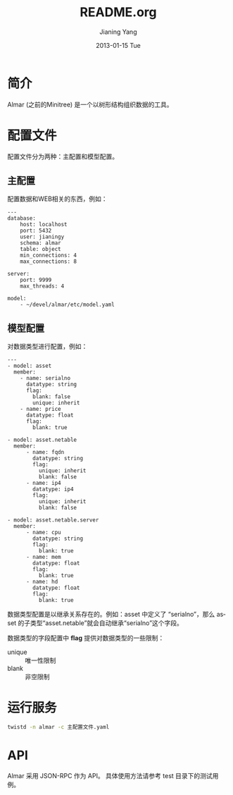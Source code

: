 #+TITLE:     README.org
#+AUTHOR:    Jianing Yang
#+EMAIL:     jianingy.yang AT gmail DOT com
#+DATE:      2013-01-15 Tue
#+DESCRIPTION:
#+KEYWORDS:
#+LANGUAGE:  en
#+OPTIONS:   H:3 num:t toc:t \n:nil @:t ::t |:t ^:t -:t f:t *:t <:t
#+OPTIONS:   TeX:t LaTeX:t skip:nil d:nil todo:t pri:nil tags:not-in-toc
#+INFOJS_OPT: view:nil toc:nil ltoc:t mouse:underline buttons:0 path:http://orgmode.org/org-info.js
#+EXPORT_SELECT_TAGS: export
#+EXPORT_EXCLUDE_TAGS: noexport
#+LINK_UP:
#+LINK_HOME:
#+XSLT:

* 简介

Almar (之前的Minitree) 是一个以树形结构组织数据的工具。

* 配置文件

配置文件分为两种：主配置和模型配置。

** 主配置

配置数据和WEB相关的东西，例如：

#+BEGIN_EXAMPLE
---
database:
    host: localhost
    port: 5432
    user: jianingy
    schema: almar
    table: object
    min_connections: 4
    max_connections: 8

server:
    port: 9999
    max_threads: 4

model:
    - ~/devel/almar/etc/model.yaml
#+END_EXAMPLE

** 模型配置

对数据类型进行配置，例如：

#+BEGIN_EXAMPLE
---
- model: asset
  member:
    - name: serialno
      datatype: string
      flag:
        blank: false
        unique: inherit
    - name: price
      datatype: float
      flag:
        blank: true

- model: asset.netable
  member:
      - name: fqdn
        datatype: string
        flag:
          unique: inherit
          blank: false
      - name: ip4
        datatype: ip4
        flag:
          unique: inherit
          blank: false

- model: asset.netable.server
  member:
      - name: cpu
        datatype: string
        flag:
          blank: true
      - name: mem
        datatype: float
        flag:
          blank: true
      - name: hd
        datatype: float
        flag:
          blank: true
#+END_EXAMPLE

数据类型配置是以继承关系存在的。例如：asset 中定义了 “serialno”，那么
asset 的子类型“asset.netable”就会自动继承“serialno”这个字段。

数据类型的字段配置中 *flag* 提供对数据类型的一些限制：

- unique :: 唯一性限制
- blank :: 非空限制






* 运行服务

#+BEGIN_SRC sh
twistd -n almar -c 主配置文件.yaml
#+END_SRC

* API

Almar 采用 JSON-RPC 作为 API。 具体使用方法请参考 test 目录下的测试用
例。
